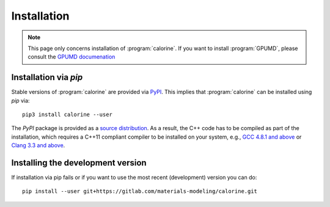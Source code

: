 Installation
============

.. note::

    This page only concerns installation of :program:`calorine`.
    If you want to install :program:`GPUMD`, please consult the `GPUMD documenation <https://gpumd.zheyongfan.org/>`_

Installation via `pip`
----------------------

Stable versions of :program:`calorine` are provided via `PyPI <https://pypi.org/project/calorine/>`_.
This implies that :program:`calorine` can be installed using `pip` via::

    pip3 install calorine --user

The `PyPI` package is provided as a `source distribution <https://packaging.python.org/glossary/#term-Source-Distribution-or-sdist>`_.
As a result, the C++ code has to be compiled as part of the installation, which requires a C++11 compliant compiler to be installed on your system, e.g., `GCC 4.8.1 and above <https://gcc.gnu.org/projects/cxx-status.html#cxx11>`_ or `Clang 3.3 and above <https://clang.llvm.org/cxx_status.html>`_.

Installing the development version
----------------------------------

If installation via pip fails or if you want to use the most recent (development) version you can do::

    pip install --user git+https://gitlab.com/materials-modeling/calorine.git
